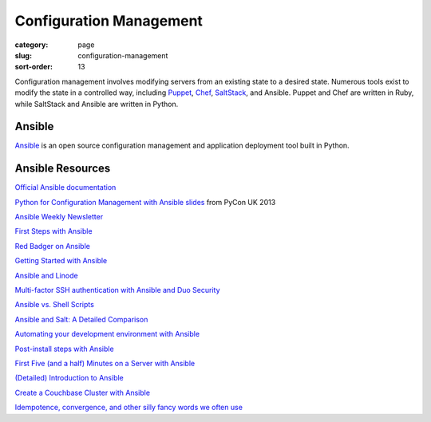Configuration Management
========================

:category: page
:slug: configuration-management
:sort-order: 13

Configuration management involves modifying servers from an existing state to 
a desired state. Numerous tools exist to modify the state in a controlled 
way, including `Puppet <http://puppetlabs.com/puppet/what-is-puppet>`_, 
`Chef <http://www.getchef.com/chef/>`_, 
`SaltStack <http://www.saltstack.com/>`_, and Ansible. Puppet and Chef are
written in Ruby, while SaltStack and Ansible are written in Python.


Ansible
-------
`Ansible <http://www.ansibleworks.com/>`_ is an open source configuration
management and application deployment tool built in Python.


Ansible Resources
-----------------
`Official Ansible documentation <http://docs.ansible.com/index.html>`_

`Python for Configuration Management with Ansible slides <http://www.insom.me.uk/post/pycon-talk.html>`_ 
from PyCon UK 2013

`Ansible Weekly Newsletter <http://devopsu.com/newsletters/ansible-weekly-newsletter.html>`_

`First Steps with Ansible <http://labs.qandidate.com/blog/2013/11/15/first-steps-with-ansible/>`_

`Red Badger on Ansible <http://red-badger.com/blog/2013/06/29/ansible/>`_

`Getting Started with Ansible <http://lowendbox.com/blog/getting-started-with-ansible/>`_

`Ansible and Linode <http://softwareas.com/ansible-and-linode-what-i-learned-about-controlling-linodes-from-ansible>`_

`Multi-factor SSH authentication with Ansible and Duo Security <http://jlafon.io/ansible-duo-security.html>`_

`Ansible vs. Shell Scripts <http://devopsu.com/blog/ansible-vs-shell-scripts/>`_

`Ansible and Salt: A Detailed Comparison <http://missingm.co/2013/06/ansible-and-salt-a-detailed-comparison/>`_

`Automating your development environment with Ansible <http://www.nickhammond.com/automating-development-environment-ansible/>`_

`Post-install steps with Ansible <http://devopsu.com/guides/ansible-post-install.html>`_ 

`First Five (and a half) Minutes on a Server with Ansible <http://lattejed.com/first-five-and-a-half-minutes-on-a-server-with-ansible>`_ 

`(Detailed) Introduction to Ansible <http://davidwinter.me/articles/2013/11/23/introduction-to-ansible/>`_
 
`Create a Couchbase Cluster with Ansible <http://blog.couchbase.com/create-couchbase-cluster-with-ansible>`_

`Idempotence, convergence, and other silly fancy words we often use <https://groups.google.com/forum/#!msg/Ansible-project/WpRblldA2PQ/lYDpFjBXDlsJ">`_



